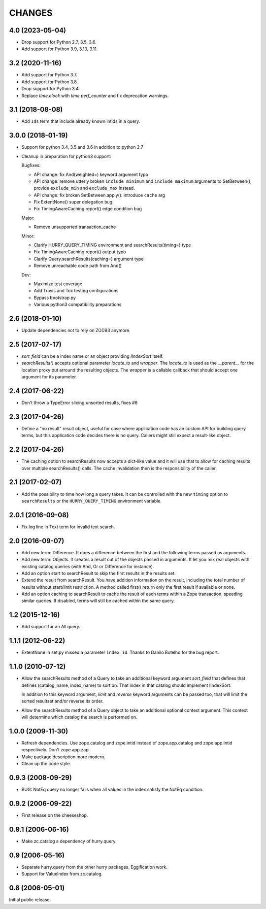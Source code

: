 CHANGES
=======

4.0 (2023-05-04)
----------------

- Drop support for Python 2.7, 3.5, 3.6.

- Add support for Python 3.9, 3.10, 3.11.


3.2 (2020-11-16)
----------------

- Add support for Python 3.7.

- Add support for Python 3.8.

- Drop support for Python 3.4.

- Replace `time.clock` with `time.perf_counter` and fix deprecation warnings.

3.1 (2018-08-08)
----------------

- Add ``Ids`` term that include already known intids in a query.

3.0.0 (2018-01-19)
------------------

- Support for python 3.4, 3.5 and 3.6 in addition to python 2.7

- Cleanup in preparation for python3 support:

  Bugfixes:

  - API change: fix And(weighted=) keyword argument typo

  - API change: remove utterly broken ``include_minimum`` and ``include_maximum``
    arguments to SetBetween(), provide ``exclude_min`` and ``exclude_max`` instead.

  - API change: fix broken SetBetween.apply(): introduce ``cache`` arg

  - Fix ExtentNone() super delegation bug

  - Fix TimingAwareCaching.report() edge condition bug

  Major:

  - Remove unsupported transaction_cache

  Minor:

  - Clarify HURRY_QUERY_TIMING environment and searchResults(timing=) type

  - Fix TimingAwareCaching.report() output typo

  - Clarify Query.searchResults(caching=) argument type

  - Remove unreachable code path from And()

  Dev:

  - Maximize test coverage

  - Add Travis and Tox testing configurations

  - Bypass bootstrap.py

  - Various python3 compatibility preparations


2.6 (2018-01-10)
----------------

- Update dependencies not to rely on ZODB3 anymore.

2.5 (2017-07-17)
----------------

- `sort_field` can be a index name or an object providing `IIndexSort` itself.

- `searchResults()` accepts optional parameter `locate_to` and `wrapper`. The
  `locate_to` is used as the `__parent__` for the location proxy put arround
  the resulting objects. The `wrapper` is a callable callback that should
  accept one argument for its parameter.

2.4 (2017-06-22)
----------------

- Don't throw a TypeError slicing unsorted results, fixes #6

2.3 (2017-04-26)
----------------

- Define a "no result" result object, useful for case where application code
  has an custom API for building query terms, but this application code
  decides there is no query. Callers might still expect a result-like
  object.

2.2 (2017-04-26)
----------------

- The caching option to searchResults now accepts a dict-like value and it
  will use that to allow for caching results over multiple searchResults()
  calls. The cache invalidation then is the responsibility of the caller.

2.1 (2017-02-07)
----------------

- Add the possibility to time how long a query takes. It can be
  controlled with the new ``timing`` option to ``searchResults`` or
  the ``HURRY_QUERY_TIMING`` environment variable.

2.0.1 (2016-09-08)
------------------

- Fix log line in Text term for invalid text search.

2.0 (2016-09-07)
----------------

- Add new term: Difference. It does a difference between the first and
  the following terms passed as arguments.

- Add new term: Objects. It creates a result out of the objects passed
  in arguments. It let you mix real objects with existing catalog
  queries (with And, Or or Difference for instance).

- Add an option start to searchResult to skip the first results in the
  results set.

- Extend the result from searchResult. You have addition information
  on the result, including the total number of results without
  start/limit restriction. A method called first() return only the
  first result if available or none.

- Add an option caching to searchResult to cache the result of each
  terms within a Zope transaction, speeding similar queries. If
  disabled, terms will still be cached within the same query.


1.2 (2015-12-16)
----------------

* Add support for an All query.

1.1.1 (2012-06-22)
------------------

* ExtentNone in set.py missed a parameter ``index_id``. Thanks to Danilo
  Botelho for the bug report.

1.1.0 (2010-07-12)
------------------

* Allow the searchResults method of a Query to take an additional keyword
  argument `sort_field` that defines that defines (catalog_name, index_name) to
  sort on. That index in that catalog should implement IIndexSort.

  In addition to this keyword argument, `limit` and `reverse` keyword arguments
  can be passed too, that will limit the sorted resultset and/or reverse its
  order.

* Allow the searchResults method of a Query object to take an additional
  optional context argument. This context will determine which catalog
  the search is performed on.

1.0.0 (2009-11-30)
------------------

* Refresh dependencies. Use zope.catalog and zope.intid instead of
  zope.app.catalog and zope.app.intid respectively. Don't zope.app.zapi.

* Make package description more modern.

* Clean up the code style.

0.9.3 (2008-09-29)
------------------

* BUG: NotEq query no longer fails when all values in the index
  satisfy the NotEq condition.

0.9.2 (2006-09-22)
------------------

* First release on the cheeseshop.

0.9.1 (2006-06-16)
------------------

* Make zc.catalog a dependency of hurry.query.

0.9 (2006-05-16)
----------------

* Separate hurry.query from the other hurry packages. Eggification work.

* Support for ValueIndex from zc.catalog.

0.8 (2006-05-01)
----------------

Initial public release.

